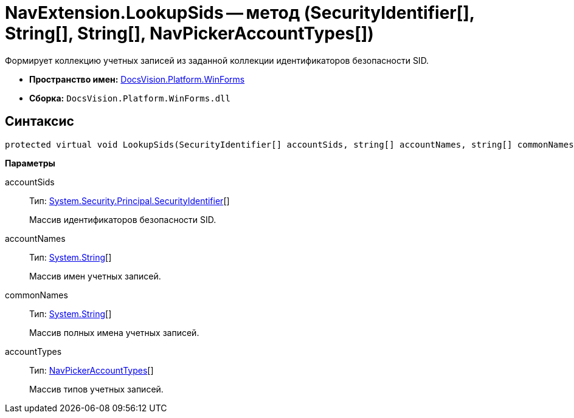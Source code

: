 = NavExtension.LookupSids -- метод (SecurityIdentifier[], String[], String[], NavPickerAccountTypes[])

Формирует коллекцию учетных записей из заданной коллекции идентификаторов безопасности SID.

* *Пространство имен:* xref:api/DocsVision/Platform/WinForms/WinForms_NS.adoc[DocsVision.Platform.WinForms]
* *Сборка:* `DocsVision.Platform.WinForms.dll`

== Синтаксис

[source,csharp]
----
protected virtual void LookupSids(SecurityIdentifier[] accountSids, string[] accountNames, string[] commonNames, NavPickerAccountTypes[] accountTypes)
----

*Параметры*

accountSids::
Тип: http://msdn.microsoft.com/ru-ru/library/system.security.principal.securityidentifier.aspx[System.Security.Principal.SecurityIdentifier][]
+
Массив идентификаторов безопасности SID.
accountNames::
Тип: http://msdn.microsoft.com/ru-ru/library/system.string.aspx[System.String][]
+
Массив имен учетных записей.
commonNames::
Тип: http://msdn.microsoft.com/ru-ru/library/system.string.aspx[System.String][]
+
Массив полных имена учетных записей.
accountTypes::
Тип: xref:api/DocsVision/Platform/Extensibility/NavPickerAccountTypes_EN.adoc[NavPickerAccountTypes][]
+
Массив типов учетных записей.
